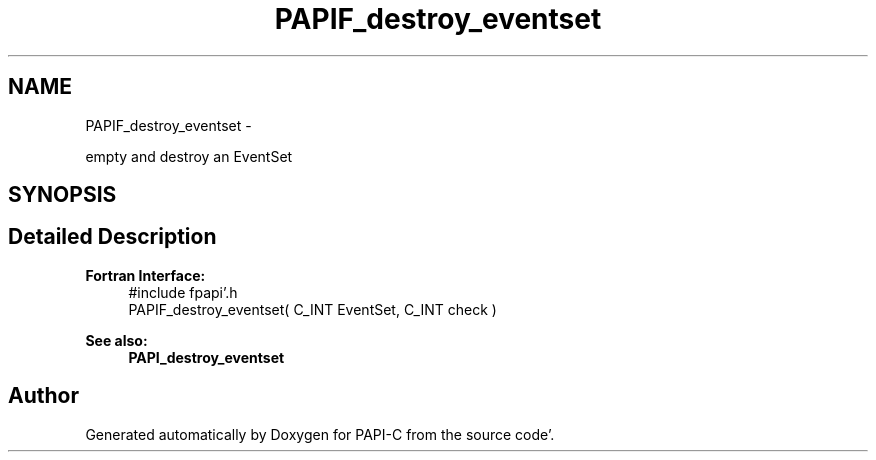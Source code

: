 .TH "PAPIF_destroy_eventset" 3 "Fri Aug 26 2011" "Version 4.1.4.0" "PAPI-C" \" -*- nroff -*-
.ad l
.nh
.SH NAME
PAPIF_destroy_eventset \- 
.PP
empty and destroy an EventSet  

.SH SYNOPSIS
.br
.PP
.SH "Detailed Description"
.PP 
\fBFortran Interface:\fP
.RS 4
#include fpapi'\&.h 
.br
 PAPIF_destroy_eventset( C_INT EventSet, C_INT check )
.RE
.PP
\fBSee also:\fP
.RS 4
\fBPAPI_destroy_eventset\fP 
.RE
.PP


.SH "Author"
.PP 
Generated automatically by Doxygen for PAPI-C from the source code'\&.
